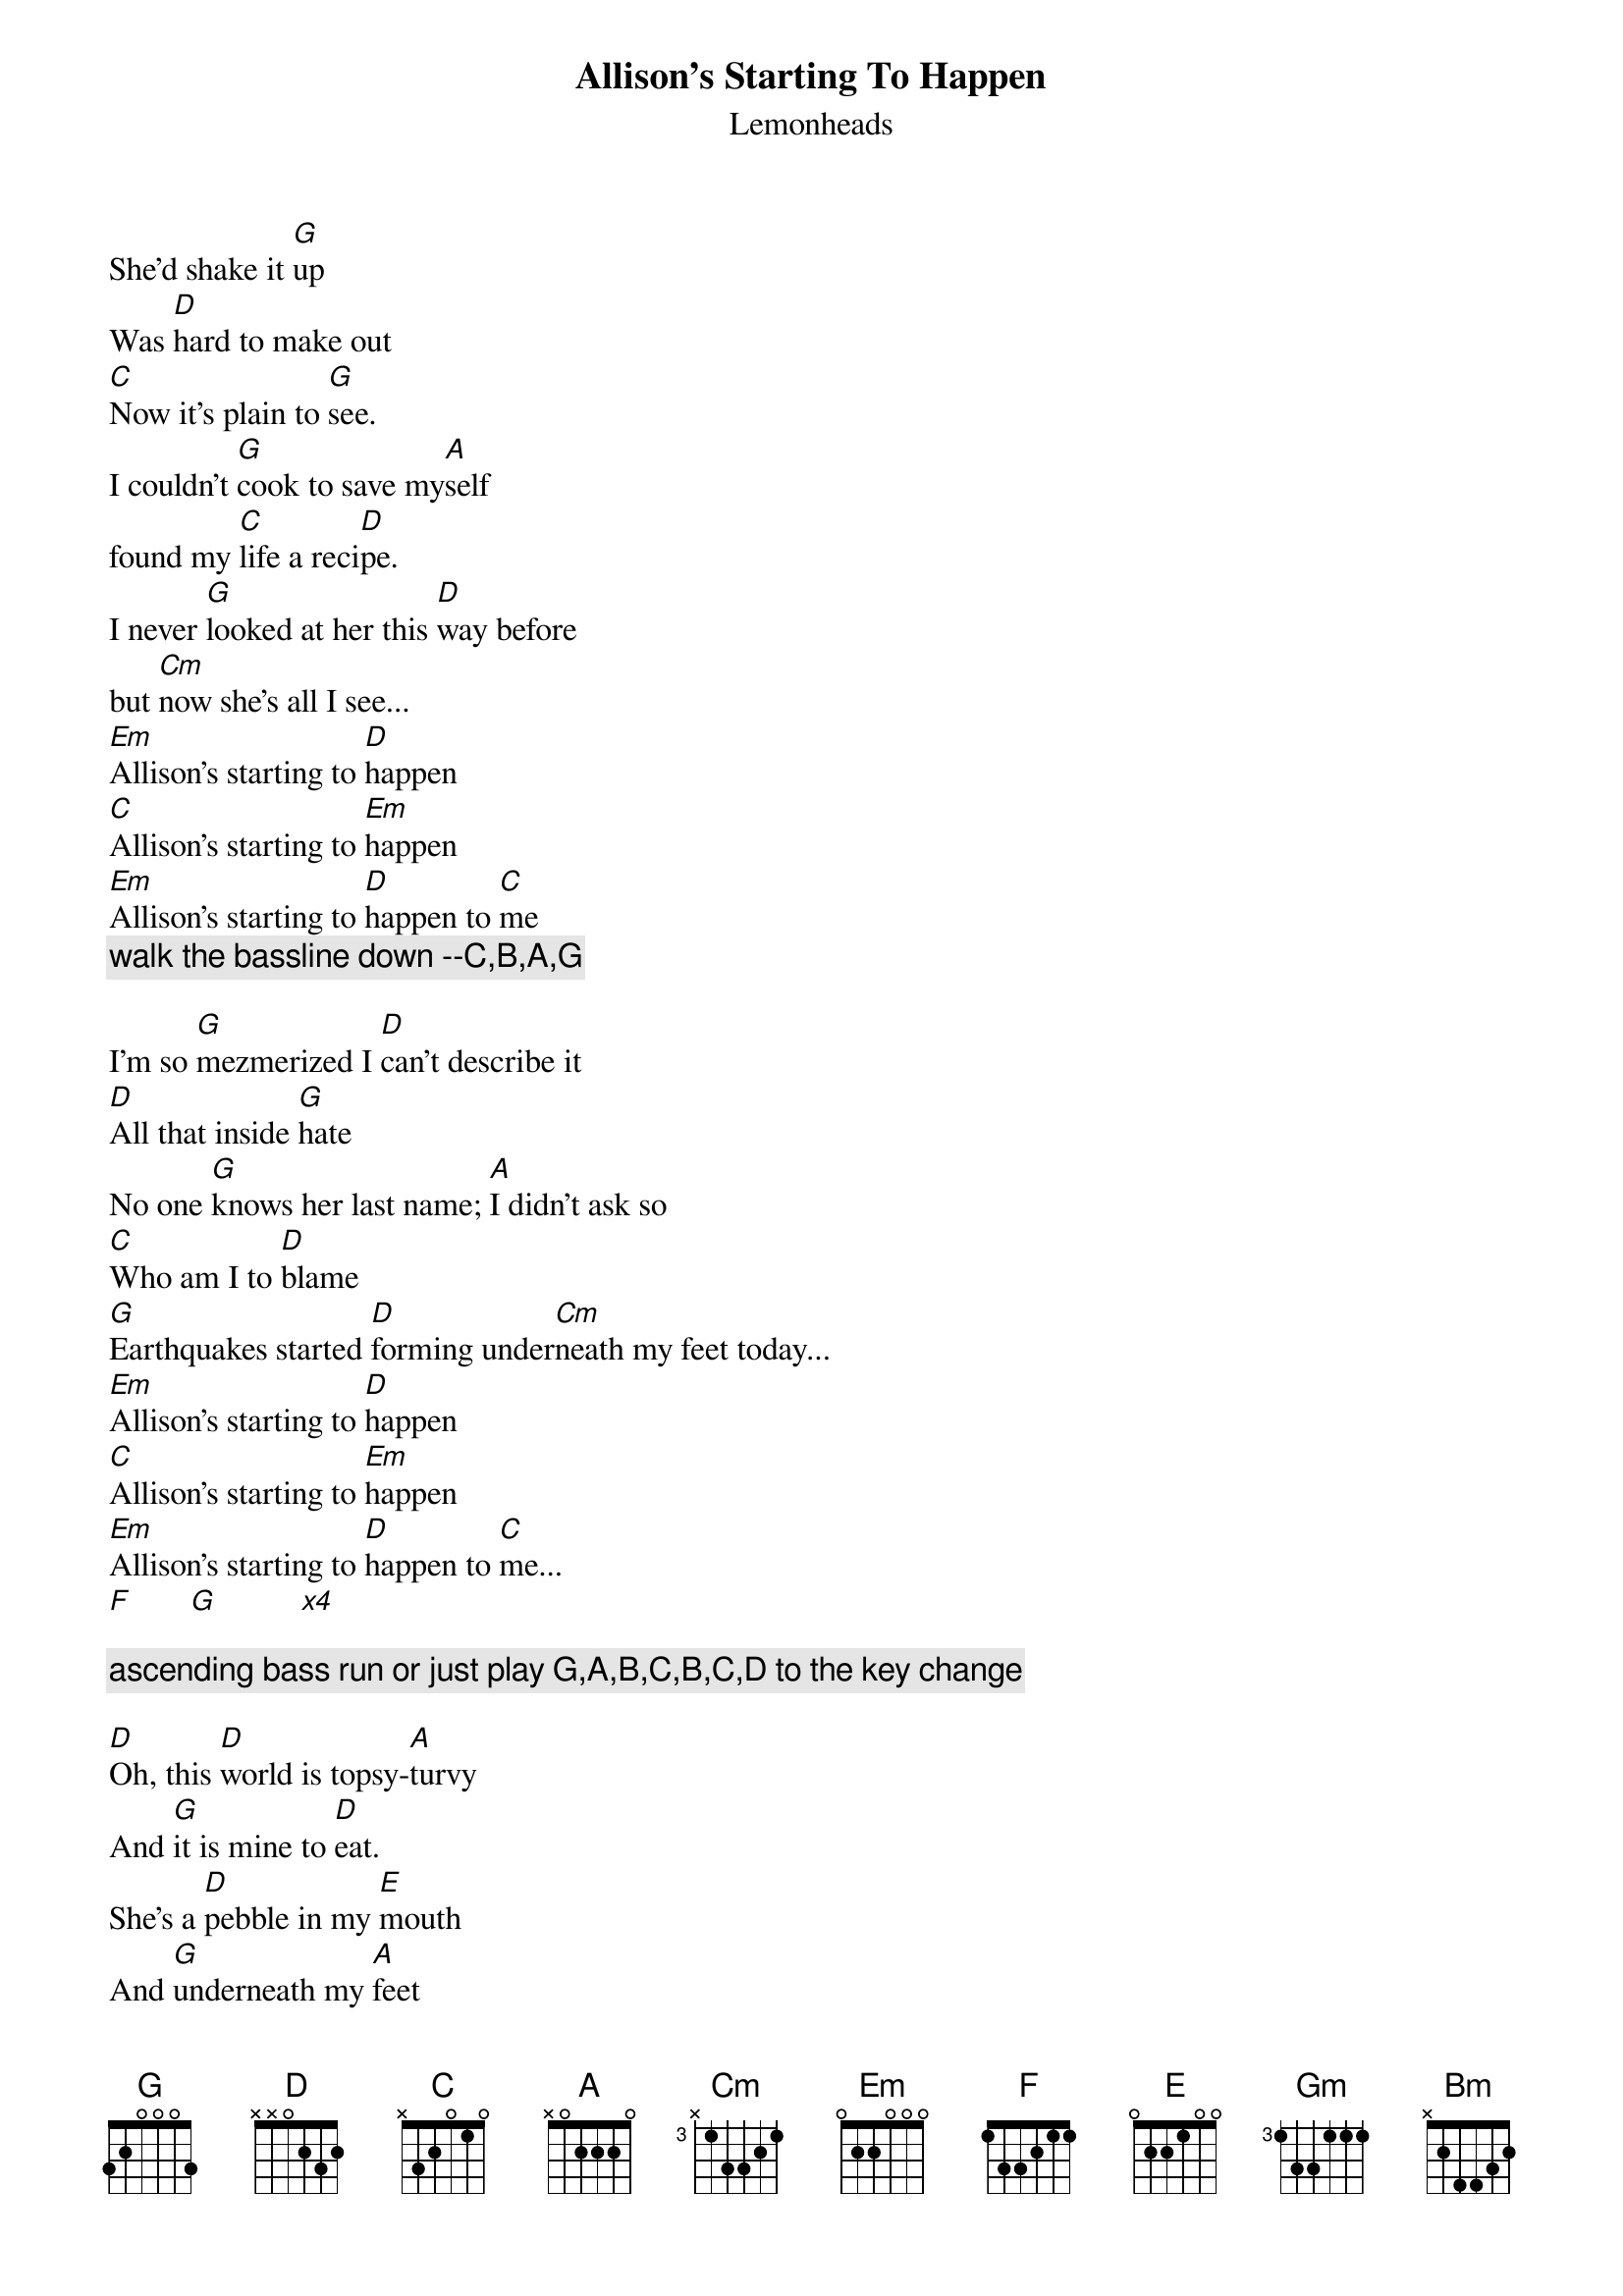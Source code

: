 {t:Allison's Starting To Happen}
{st:Lemonheads}

She'd shake it [G]up 
Was [D]hard to make out
[C]Now it's plain to [G]see.
I couldn't [G]cook to save my[A]self
found my [C]life a reci[D]pe.
I never [G]looked at her this [D]way before
but [Cm]now she's all I see...
[Em]Allison's starting to [D]happen
[C]Allison's starting to [Em]happen
[Em]Allison's starting to [D]happen to [C]me
{c:walk the bassline down --C,B,A,G}
       
I'm so [G]mezmerized I [D]can't describe it
[D]All that inside [G]hate
No one [G]knows her last name; [A]I didn't ask so
[C]Who am I to [D]blame
[G]Earthquakes started [D]forming under[Cm]neath my feet today...
[Em]Allison's starting to [D]happen
[C]Allison's starting to [Em]happen
[Em]Allison's starting to [D]happen to [C]me...
[F]       [G]          [x4]

{c:ascending bass run or just play G,A,B,C,B,C,D to the key change}

[D]Oh, this [D]world is topsy-[A]turvy
And [G]it is mine to [D]eat.
She's a [D]pebble in my [E]mouth
And [G]underneath my [A]feet
She's the [D]puzzle piece [A]behind the couch 
that [Gm]makes the sky complete...
[Bm]Allison's starting to [A]happen
[G]Allison's starting to [Bm]happen to [G]me...
{c:Walk the bassline G,F#,E,D}

